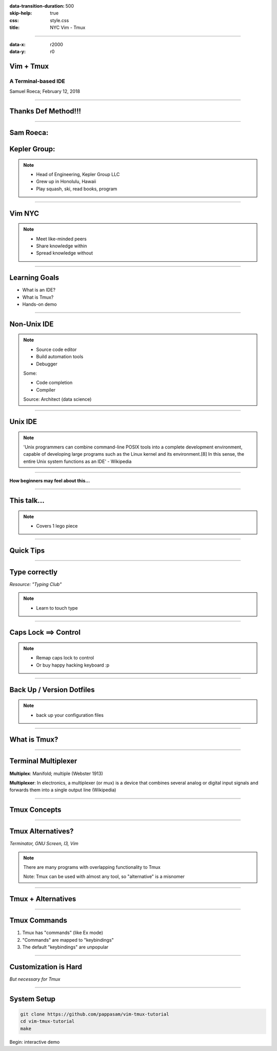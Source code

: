 :data-transition-duration: 500
:skip-help: true
:css: style.css
:title: NYC Vim - Tmux

----

:data-x: r2000
:data-y: r0

Vim + Tmux
==========

A Terminal-based IDE
--------------------

Samuel Roeca; February 12, 2018

----

Thanks Def Method!!!
====================

----

Sam Roeca:
==========

|sam|

Kepler Group:
=============

|kepler_logo|

.. note::

    * Head of Engineering, Kepler Group LLC
    * Grew up in Honolulu, Hawaii
    * Play squash, ski, read books, program

----

Vim NYC
=======

|vim_nyc|

.. note::

    * Meet like-minded peers
    * Share knowledge within
    * Spread knowledge without

----

Learning Goals
==============

* What is an IDE?
* What is Tmux?
* Hands-on demo

----

Non-Unix IDE
============

|ide_traditional|

.. note::

    * Source code editor
    * Build automation tools
    * Debugger

    Some:

    * Code completion
    * Compiler

    Source: Architect (data science)

----

Unix IDE
========

|lego_caravan|

.. note::

    'Unix programmers can combine command-line POSIX tools into a complete development environment, capable of developing large programs such as the Linux kernel and its environment.[8] In this sense, the entire Unix system functions as an IDE' - Wikipedia

----

**How beginners may feel about this...**

|legos_disorganized|

----

This talk...
============

|lego_hiker|

.. note::

    * Covers 1 lego piece

----

Quick Tips
==========

----

Type correctly
==============

|touch_typing|

*Resource: "Typing Club"*

.. note::

    * Learn to touch type

----

Caps Lock ==> Control
=====================

|capslock_control|

.. note::

    * Remap caps lock to control
    * Or buy happy hacking keyboard :p

----

Back Up / Version Dotfiles
==========================

|dotfiles|

.. note::

    * back up your configuration files

----

What is Tmux?
=============

----

Terminal Multiplexer
====================

**Multiplex**: Manifold; multiple (Webster 1913)

**Multiplexer**: In electronics, a multiplexer (or mux) is a device that combines several analog or digital input signals and forwards them into a single output line (Wikipedia)

----

Tmux Concepts
=============

|tmux_chart|

----

Tmux Alternatives?
==================

|wildflowers|

*Terminator, GNU Screen, I3, Vim*

.. note::

    There are many programs with overlapping functionality to Tmux

    Note: Tmux can be used with almost any tool, so "alternative" is a misnomer

----

Tmux + Alternatives
===================

|wildflower_bouquet|

----

Tmux Commands
=============

1. Tmux has "commands" (like Ex mode)
2. "Commands" are mapped to "keybindings"
3. The default "keybindings" are unpopular

----

Customization is Hard
=====================

|tailoring|

*But necessary for Tmux*

----

System Setup
============

.. code:: bash

    git clone https://github.com/pappasam/vim-tmux-tutorial
    cd vim-tmux-tutorial
    make

Begin: interactive demo

.. Begin: Image citations

.. Copyright Samuel Roeca 2019
.. |capslock_control| image:: ./img/capslock.jpg
    :height: 500px

.. Copyright Samuel Roeca + Elle Liu 2019
.. |sam| image:: ./img/sam-squash-shaveice.jpg
    :height: 500px

.. Copyright Samuel Roeca 2019
.. |dotfiles| image:: ./img/dotfiles.png
    :height: 500px

.. https://upload.wikimedia.org/wikipedia/commons/2/2a/MTA_Bus_5079_on_the_B6.jpg
.. Olsen24 [CC BY-SA 4.0 (https://creativecommons.org/licenses/by-sa/4.0)], from Wikimedia Commons
.. |vim_nyc| image:: ./img/MTA_Bus_5079_on_the_B6.jpg
    :height: 500px

.. https://upload.wikimedia.org/wikipedia/commons/5/5a/Typing-colour_for-finger-positions.svg
.. Cy21 [CC BY-SA 3.0 (https://creativecommons.org/licenses/by-sa/3.0) or GFDL (http://www.gnu.org/copyleft/fdl.html)], from Wikimedia Commons
.. |touch_typing| image:: ./img/Typing-colour_for-finger-positions.svg
    :height: 500px

.. |tmux_chart| image:: ./instance/tmux-nesting.svg
    :height: 500px

.. https://upload.wikimedia.org/wikipedia/commons/a/a7/Screenshot_of_Architect_%28integrated_development_environment_for_data_science%29.png
.. Msteijaert [CC BY-SA 3.0 (https://creativecommons.org/licenses/by-sa/3.0)], via Wikimedia Commons
.. |ide_traditional| image:: ./img/ide_datascience.png
    :height: 500px

.. https://pixabay.com/en/lego-play-build-module-colorful-1629073/
.. |legos_disorganized| image::  ./img/lego-1629073_1920.jpg
    :height: 500px

.. https://pixabay.com/en/caravan-travel-trailer-lego-trailer-3818743/
.. |lego_caravan| image:: ./img/lego_caravan.png
    :height: 500px

.. https://pixabay.com/en/hiker-walker-rambler-lego-walk-1984421/
.. |lego_hiker| image:: ./img/hiker-1984421_1280.jpg
    :height: 500px

.. https://pixabay.com/en/tailoring-tailor-costume-apparel-2575930/
.. |tailoring| image:: ./img/tailoring-2575930_1920.jpg
    :height: 500px

.. https://pbs.twimg.com/profile_images/2280848169/3swu6wfmqa78zugb07w3_400x400.png
.. |kepler_logo| image:: ./img/kepler-logo.png
    :height: 100px

.. https://pixabay.com/en/wildflowers-meadow-grass-plants-3571119/
.. |wildflowers| image:: ./img/wildflowers-3571119_1280.jpg
    :height: 500px

.. https://pixabay.com/en/wildflowers-bouquet-dreamy-flowers-3422413/
.. |wildflower_bouquet| image:: ./img/wildflower_bouquet.jpg
    :height: 500px

.. End: Image citations
